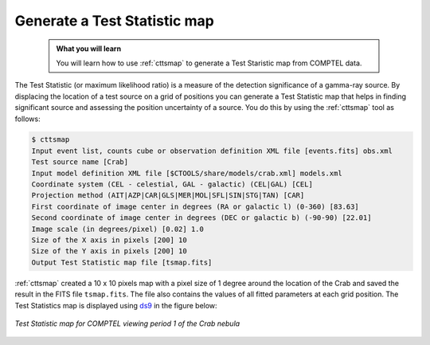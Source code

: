 .. _howto_comptel_tsmap:

Generate a Test Statistic map
-----------------------------

  .. admonition:: What you will learn

     You will learn how to use :ref:`cttsmap` to generate a Test Staristic
     map from COMPTEL data.

The Test Statistic (or maximum likelihood ratio) is a measure of the detection
significance of a gamma-ray source. By displacing the location of a test source
on a grid of positions you can generate a Test Statistic map that helps in
finding significant source and assessing the position uncertainty of a
source. You do this by using the :ref:`cttsmap` tool as follows:

.. code-block:: bash

   $ cttsmap
   Input event list, counts cube or observation definition XML file [events.fits] obs.xml
   Test source name [Crab]
   Input model definition XML file [$CTOOLS/share/models/crab.xml] models.xml
   Coordinate system (CEL - celestial, GAL - galactic) (CEL|GAL) [CEL]
   Projection method (AIT|AZP|CAR|GLS|MER|MOL|SFL|SIN|STG|TAN) [CAR]
   First coordinate of image center in degrees (RA or galactic l) (0-360) [83.63]
   Second coordinate of image center in degrees (DEC or galactic b) (-90-90) [22.01]
   Image scale (in degrees/pixel) [0.02] 1.0
   Size of the X axis in pixels [200] 10
   Size of the Y axis in pixels [200] 10
   Output Test Statistic map file [tsmap.fits] 

:ref:`cttsmap` created a 10 x 10 pixels map with a pixel size of 1 degree
around the location of the Crab and saved the result in the FITS file
``tsmap.fits``. The file also contains the values of all fitted parameters
at each grid position. The Test Statistics map is displayed using
`ds9 <http://ds9.si.edu>`_ in the figure below:

.. figure:: howto_comptel_tsmap.png
   :width: 400px
   :align: center

   *Test Statistic map for COMPTEL viewing period 1 of the Crab nebula*
